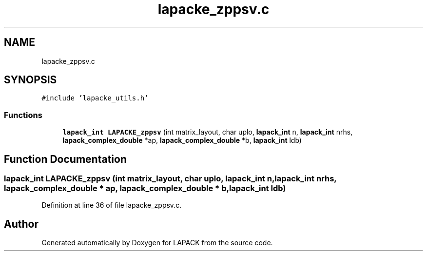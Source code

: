 .TH "lapacke_zppsv.c" 3 "Tue Nov 14 2017" "Version 3.8.0" "LAPACK" \" -*- nroff -*-
.ad l
.nh
.SH NAME
lapacke_zppsv.c
.SH SYNOPSIS
.br
.PP
\fC#include 'lapacke_utils\&.h'\fP
.br

.SS "Functions"

.in +1c
.ti -1c
.RI "\fBlapack_int\fP \fBLAPACKE_zppsv\fP (int matrix_layout, char uplo, \fBlapack_int\fP n, \fBlapack_int\fP nrhs, \fBlapack_complex_double\fP *ap, \fBlapack_complex_double\fP *b, \fBlapack_int\fP ldb)"
.br
.in -1c
.SH "Function Documentation"
.PP 
.SS "\fBlapack_int\fP LAPACKE_zppsv (int matrix_layout, char uplo, \fBlapack_int\fP n, \fBlapack_int\fP nrhs, \fBlapack_complex_double\fP * ap, \fBlapack_complex_double\fP * b, \fBlapack_int\fP ldb)"

.PP
Definition at line 36 of file lapacke_zppsv\&.c\&.
.SH "Author"
.PP 
Generated automatically by Doxygen for LAPACK from the source code\&.
